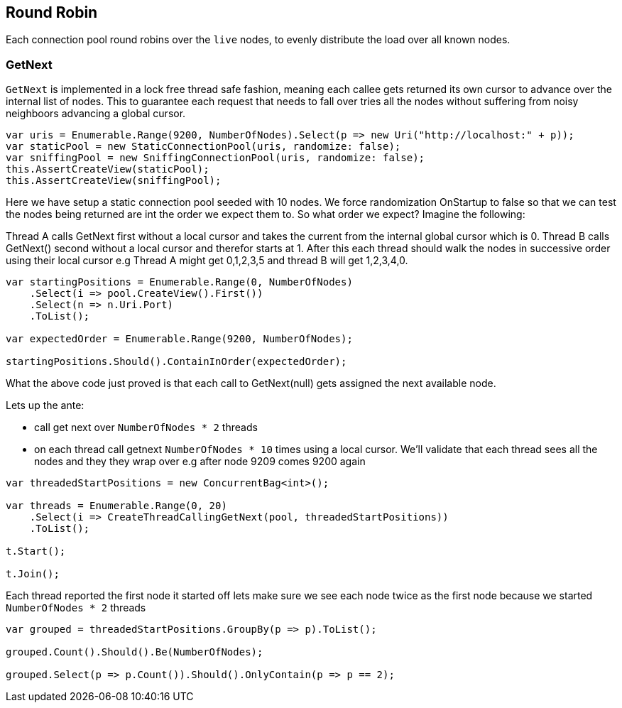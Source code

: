 :ref_current: https://www.elastic.co/guide/en/elasticsearch/reference/current

:github: https://github.com/elastic/elasticsearch-net

:nuget: https://www.nuget.org/packages

:imagesdir: ../../../images/

[[round-robin]]
== Round Robin

Each connection pool round robins over the `live` nodes, to evenly distribute the load over all known nodes.

=== GetNext

`GetNext` is implemented in a lock free thread safe fashion, meaning each callee gets returned its own cursor to advance
over the internal list of nodes. This to guarantee each request that needs to fall over tries all the nodes without
suffering from noisy neighboors advancing a global cursor.

[source,csharp]
----
var uris = Enumerable.Range(9200, NumberOfNodes).Select(p => new Uri("http://localhost:" + p));
var staticPool = new StaticConnectionPool(uris, randomize: false);
var sniffingPool = new SniffingConnectionPool(uris, randomize: false);
this.AssertCreateView(staticPool);
this.AssertCreateView(sniffingPool);
----

Here we have setup a static connection pool seeded with 10 nodes. We force randomization OnStartup to false
so that we can test the nodes being returned are int the order we expect them to. 
So what order we expect? Imagine the following:

Thread A calls GetNext first without a local cursor and takes the current from the internal global cursor which is 0.
Thread B calls GetNext() second without a local cursor and therefor starts at 1.
After this each thread should walk the nodes in successive order using their local cursor
e.g Thread A might get 0,1,2,3,5 and thread B will get 1,2,3,4,0.

[source,csharp]
----
var startingPositions = Enumerable.Range(0, NumberOfNodes)
    .Select(i => pool.CreateView().First())
    .Select(n => n.Uri.Port)
    .ToList();

var expectedOrder = Enumerable.Range(9200, NumberOfNodes);

startingPositions.Should().ContainInOrder(expectedOrder);
----

What the above code just proved is that each call to GetNext(null) gets assigned the next available node.

Lets up the ante:

* call get next over `NumberOfNodes * 2` threads

* on each thread call getnext `NumberOfNodes * 10` times using a local cursor. 
We'll validate that each thread sees all the nodes and they they wrap over e.g after node 9209 
comes 9200 again

[source,csharp]
----
var threadedStartPositions = new ConcurrentBag<int>();

var threads = Enumerable.Range(0, 20)
    .Select(i => CreateThreadCallingGetNext(pool, threadedStartPositions))
    .ToList();

t.Start();

t.Join();
----

Each thread reported the first node it started off lets make sure we see each node twice as the first node
because we started `NumberOfNodes * 2` threads

[source,csharp]
----
var grouped = threadedStartPositions.GroupBy(p => p).ToList();

grouped.Count().Should().Be(NumberOfNodes);

grouped.Select(p => p.Count()).Should().OnlyContain(p => p == 2);
----

